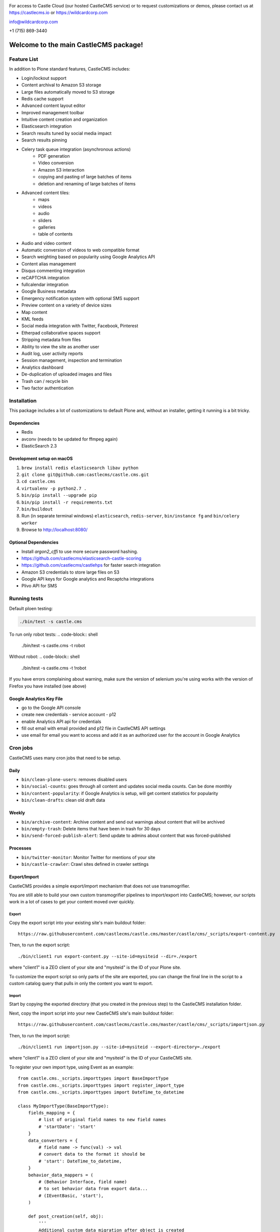 .. image:: https://www.wildcardcorp.com/logo.png
    :height: 50
    :width: 382
    :alt: Original work by wildcardcorp.com
    :scale: 50 %


For access to Castle Cloud (our hosted CastleCMS service) or to request customizations or demos, please contact us at https://castlecms.io or https://wildcardcorp.com

info@wildcardcorp.com

+1 (715) 869-3440

=======================================
Welcome to the main CastleCMS package!
=======================================


Feature List
============

In addition to Plone standard features, CastleCMS includes:

- Login/lockout support
- Content archival to Amazon S3 storage
- Large files automatically moved to S3 storage
- Redis cache support
- Advanced content layout editor
- Improved management toolbar
- Intuitive content creation and organization
- Elasticsearch integration
- Search results tuned by social media impact
- Search results pinning
- Celery task queue integration (asynchronous actions)
    - PDF generation
    - Video conversion
    - Amazon S3 interaction
    - copying and pasting of large batches of items
    - deletion and renaming of large batches of items
- Advanced content tiles:
    - maps
    - videos
    - audio
    - sliders
    - galleries
    - table of contents
- Audio and video content
- Automatic conversion of videos to web compatible format
- Search weighting based on popularity using Google Analytics API
- Content alias management
- Disqus commenting integration
- reCAPTCHA integration
- fullcalendar integration
- Google Business metadata
- Emergency notification system with optional SMS support
- Preview content on a variety of device sizes
- Map content
- KML feeds
- Social media integration with Twitter, Facebook, Pinterest
- Etherpad collaborative spaces support
- Stripping metadata from files
- Ability to view the site as another user
- Audit log, user activity reports
- Session management, inspection and termination
- Analytics dashboard
- De-duplication of uploaded images and files
- Trash can / recycle bin
- Two factor authentication


Installation
============

This package includes a lot of customizations to default Plone and, without an installer,
getting it running is a bit tricky.

Dependencies
------------

- Redis
- avconv (needs to be updated for ffmpeg again)
- ElasticSearch 2.3


Development setup on macOS
--------------------------

1. ``brew install redis elasticsearch libav python``
2. ``git clone git@github.com:castlecms/castle.cms.git``
3. ``cd castle.cms``
4. ``virtualenv -p python2.7 .``
5. ``bin/pip install --upgrade pip``
6. ``bin/pip install -r requirements.txt``
7. ``bin/buildout``
8. Run (in separate terminal windows) ``elasticsearch``, ``redis-server``, ``bin/instance fg`` and ``bin/celery worker``
9. Browse to http://localhost:8080/


Optional Dependencies
---------------------

- Install `argon2_cffi` to use more secure password hashing.
- https://github.com/castlecms/elasticsearch-castle-scoring
- https://github.com/castlecms/castlehps for faster search integration
- Amazon S3 credentials to store large files on S3
- Google API keys for Google analytics and Recaptcha integrations
- Plivo API for SMS


Running tests
=============

Default ploen testing:

.. code-block:: shell

  ./bin/test -s castle.cms

To run only robot tests:
.. code-block:: shell
  ./bin/test -s castle.cms -t robot


Without robot:
.. code-block:: shell
  ./bin/test -s castle.cms -t \!robot

If you have errors complaining about warning, make sure the version of selenium 
you're using works with the version of Firefox you have installed (see above)


Google Analytics Key File
-------------------------

- go to the Google API console
- create new credentials
  - service account
  - p12
- enable Analytics API api for credentials
- fill out email with email provided and p12 file in CastleCMS API settings
- use email for email you want to access and add it as an authorized user for the account in Google Analytics


Cron jobs
=========

CastleCMS uses many cron jobs that need to be setup.

Daily
-----

- ``bin/clean-plone-users``: removes disabled users
- ``bin/social-counts``: goes through all content and updates social media counts. Can be done monthly
- ``bin/content-popularity``: if Google Analytics is setup, will get content statistics for popularity
- ``bin/clean-drafts``: clean old draft data

Weekly
------

- ``bin/archive-content``: Archive content and send out warnings about content that will be archived
- ``bin/empty-trash``: Delete items that have been in trash for 30 days
- ``bin/send-forced-publish-alert``: Send update to admins about content that was forced-published


Processes
---------

- ``bin/twitter-monitor``: Monitor Twitter for mentions of your site
- ``bin/castle-crawler``: Crawl sites defined in crawler settings


Export/Import
-------------

CastleCMS provides a simple export/import mechanism that does not use transmogrifier.

You are still able to build your own custom transmogrifier pipelines to import/export
into CastleCMS; however, our scripts work in a lot of cases to get your
content moved over quickly.


Export
~~~~~~

Copy the export script into your existing site's main buildout folder::

  https://raw.githubusercontent.com/castlecms/castle.cms/master/castle/cms/_scripts/export-content.py

Then, to run the export script::

  ./bin/client1 run export-content.py --site-id=mysiteid --dir=./export

where "client1" is a ZEO client of your site and "mysiteid" is the
ID of your Plone site.

To customize the export script so only parts of the site are exported,
you can change the final line in the script to a custom catalog query that 
pulls in only the content you want to export.


Import
~~~~~~

Start by copying the exported directory (that you created in the previous step) to
the CastleCMS installation folder.

Next, copy the import script into your new CastleCMS site's main buildout folder::

  https://raw.githubusercontent.com/castlecms/castle.cms/master/castle/cms/_scripts/importjson.py

Then, to run the import script::

  ./bin/client1 run importjson.py --site-id=mysiteid --export-directory=./export

where "client1" is a ZEO client of your site and "mysiteid" is the
ID of your CastleCMS site.


To register your own import type, using Event as an example::

    from castle.cms._scripts.importtypes import BaseImportType
    from castle.cms._scripts.importtypes import register_import_type
    from castle.cms._scripts.importtypes import DateTime_to_datetime

    class MyImportType(BaseImportType):
        fields_mapping = {
            # list of original field names to new field names
            # 'startDate': 'start'
        }
        data_converters = {
            # field name -> func(val) -> val
            # convert data to the format it should be
            # 'start': DateTime_to_datetime,
        }
        behavior_data_mappers = (
            # (Behavior Interface, field name)
            # to set behavior data from export data...
            # (IEventBasic, 'start'),
        )

        def post_creation(self, obj):
            '''
            Additional custom data migration after object is created
            ''''
            super(MyType, self).post_creation(obj)
            obj.foo = 'bar'

    register_import_type('MyType', MyImportType)



Tile display types
------------------

There are tiles provided by CastleCMS that allow you to customize
the display type. The display type field is a way of providing a different
view of the content.

Available display type tiles include the following (along with the matching display type vocabulary ID):

 - Navigation (navigation)
 - Existing content (existing)
 - Gallery (gallery)
 - Query Listing (querylisting)


Providing your own display types
~~~~~~~~~~~~~~~~~~~~~~~~~~~~~~~~

There are 3 components to registering a display type for a tile:
  - Display type class
  - Page template
  - ZCML registration

Example custom display type
~~~~~~~~~~~~~~~~~~~~~~~~~~~

Here is an example of creating a custom display type for the existing content tile.

Define the display type class::

    class MyTileView(BaseTileView):
        name = 'myview'
        preview = '++plone++castle/path/to/image.png'
        order = 1
        index = ViewPageTemplateFile('myview.pt')
        tile_name = 'existing'


Then define the template::

    <tal:wrap tal:define="utils view/tile/utils;
                          data view/tile/data;
                          df view/tile/display_fields;
                          idt data/image_display_type|string:landscape;
                          existing nocall: view/tile/content|nothing;
                          url python: utils.get_object_url(existing);
                          has_image python: 'image' in df and utils.has_image(existing);">
     <h3><a href="${url}">${existing/Title}</a></h3>
    </tal:wrap>


Finally, define the ZCML to register it::

    <adapter
      name="existing.myview"
      provides="castle.cms.interfaces.ITileView"
      for="plone.dexterity.interfaces.IDexterityContent castle.cms.interfaces.ICastleLayer"
      factory=".myview.MyTileView"
      />



Lead images
-----------

- all content has lead images
- lead images can be references to other images on the site or to other content on the site that has a lead image



CastleCMS upgrades
-------------------

There is currently no UI in the Site Setup to run CastleCMS
upgrades.

To run upgrades::

  - go to the Management Interface (/manage) for your site
  - click on portal_setup
  - click the "Upgrades" tab
  - select "castle.cms:default" and click "choose profile"
  - from here, you should get a list of available upgrades to run


After the Deadline Spellchecking
--------------------------------

CastleCMS includes Plone's TinyMCE support for After the Deadline spellchecking and::

  - supports After the Deadline in rich text tiles
  - integrates spelling/grammar check within the content quality check dialog

To use After the Deadline, go to Site Setup and configure After the Deadline in the
TinyMCE configuration panel.



Building resources after changes to js
--------------------------------------

Just regular plone compile resources::

    ./bin/plone-compile-resources --site-id=Castle --bundle=plone
    ./bin/plone-compile-resources --site-id=Castle --bundle=plone-logged-in


Running local dependencies
--------------------------

    $ docker run -p 6379:6379 redis
